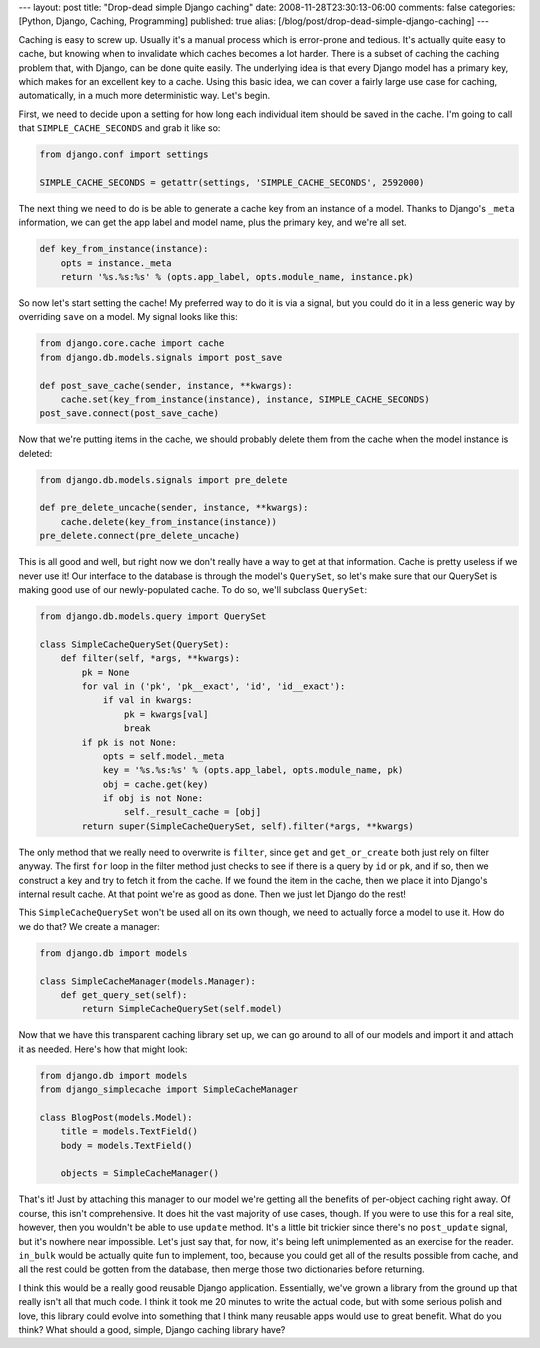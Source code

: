---
layout: post
title: "Drop-dead simple Django caching"
date: 2008-11-28T23:30:13-06:00
comments: false
categories: [Python, Django, Caching, Programming]
published: true
alias: [/blog/post/drop-dead-simple-django-caching]
---

Caching is easy to screw up.  Usually it's a manual process which is error-prone
and tedious.  It's actually quite easy to cache, but knowing when to invalidate
which caches becomes a lot harder.  There is a subset of caching the caching
problem that, with Django, can be done quite easily.  The underlying idea is
that every Django model has a primary key, which makes for an excellent key to
a cache.  Using this basic idea, we can cover a fairly large use case for
caching, automatically, in a much more deterministic way.  Let's begin.

First, we need to decide upon a setting for how long each individual item should
be saved in the cache.  I'm going to call that ``SIMPLE_CACHE_SECONDS`` and
grab it like so:

.. code-block:: python

    from django.conf import settings
    
    SIMPLE_CACHE_SECONDS = getattr(settings, 'SIMPLE_CACHE_SECONDS', 2592000)

The next thing we need to do is be able to generate a cache key from an instance
of a model.  Thanks to Django's ``_meta`` information, we can get the app label
and model name, plus the primary key, and we're all set.

.. code-block:: python

    def key_from_instance(instance):
        opts = instance._meta
        return '%s.%s:%s' % (opts.app_label, opts.module_name, instance.pk)

So now let's start setting the cache!  My preferred way to do it is via a
signal, but you could do it in a less generic way by overriding ``save`` on a
model.  My signal looks like this:

.. code-block:: python

    from django.core.cache import cache
    from django.db.models.signals import post_save
    
    def post_save_cache(sender, instance, **kwargs):
        cache.set(key_from_instance(instance), instance, SIMPLE_CACHE_SECONDS)
    post_save.connect(post_save_cache)

Now that we're putting items in the cache, we should probably delete them from
the cache when the model instance is deleted:

.. code-block:: python

    from django.db.models.signals import pre_delete
    
    def pre_delete_uncache(sender, instance, **kwargs):
        cache.delete(key_from_instance(instance))
    pre_delete.connect(pre_delete_uncache)

This is all good and well, but right now we don't really have a way to get at
that information.  Cache is pretty useless if we never use it!  Our interface to
the database is through the model's ``QuerySet``, so let's make sure that our
QuerySet is making good use of our newly-populated cache.  To do so, we'll
subclass ``QuerySet``:

.. code-block:: python

    from django.db.models.query import QuerySet

    class SimpleCacheQuerySet(QuerySet):
        def filter(self, *args, **kwargs):
            pk = None
            for val in ('pk', 'pk__exact', 'id', 'id__exact'):
                if val in kwargs:
                    pk = kwargs[val]
                    break
            if pk is not None:
                opts = self.model._meta
                key = '%s.%s:%s' % (opts.app_label, opts.module_name, pk)
                obj = cache.get(key)
                if obj is not None:
                    self._result_cache = [obj]
            return super(SimpleCacheQuerySet, self).filter(*args, **kwargs)

The only method that we really need to overwrite is ``filter``, since ``get``
and ``get_or_create`` both just rely on filter anyway.  The first ``for`` loop
in the filter method just checks to see if there is a query by ``id`` or ``pk``,
and if so, then we construct a key and try to fetch it from the cache.  If we
found the item in the cache, then we place it into Django's internal result
cache.  At that point we're as good as done.  Then we just let Django do the
rest!

This ``SimpleCacheQuerySet`` won't be used all on its own though, we need to
actually force a model to use it.  How do we do that?  We create a manager:

.. code-block:: python

    from django.db import models

    class SimpleCacheManager(models.Manager):
        def get_query_set(self):
            return SimpleCacheQuerySet(self.model)

Now that we have this transparent caching library set up, we can go around to
all of our models and import it and attach it as needed.  Here's how that might
look:

.. code-block:: python

    from django.db import models
    from django_simplecache import SimpleCacheManager
    
    class BlogPost(models.Model):
        title = models.TextField()
        body = models.TextField()

        objects = SimpleCacheManager()

That's it!  Just by attaching this manager to our model we're getting all the
benefits of per-object caching right away. Of course, this isn't comprehensive.
It does hit the vast majority of use cases, though.  If you were to use this for
a real site, however, then you wouldn't be able to use ``update`` method.  It's 
a little bit trickier since there's no ``post_update`` signal, but it's nowhere
near impossible. Let's just say that, for now, it's being left unimplemented as
an exercise for the reader. ``in_bulk`` would be actually quite fun to 
implement, too, because you could get all of the results possible from cache, 
and all the rest could be gotten from the database, then merge those two
dictionaries before returning.

I think this would be a really good reusable Django application.  Essentially,
we've grown a library from the ground up that really isn't all that much code.
I think it took me 20 minutes to write the actual code, but with some serious
polish and love, this library could evolve into something that I think many
reusable apps would use to great benefit.  What do you think?  What should a
good, simple, Django caching library have?